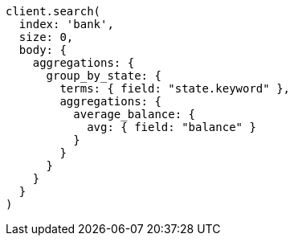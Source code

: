 [source, ruby]
----
client.search(
  index: 'bank',
  size: 0,
  body: {
    aggregations: {
      group_by_state: {
        terms: { field: "state.keyword" },
        aggregations: {
          average_balance: {
            avg: { field: "balance" }
          }
        }
      }
    }
  }
)
----